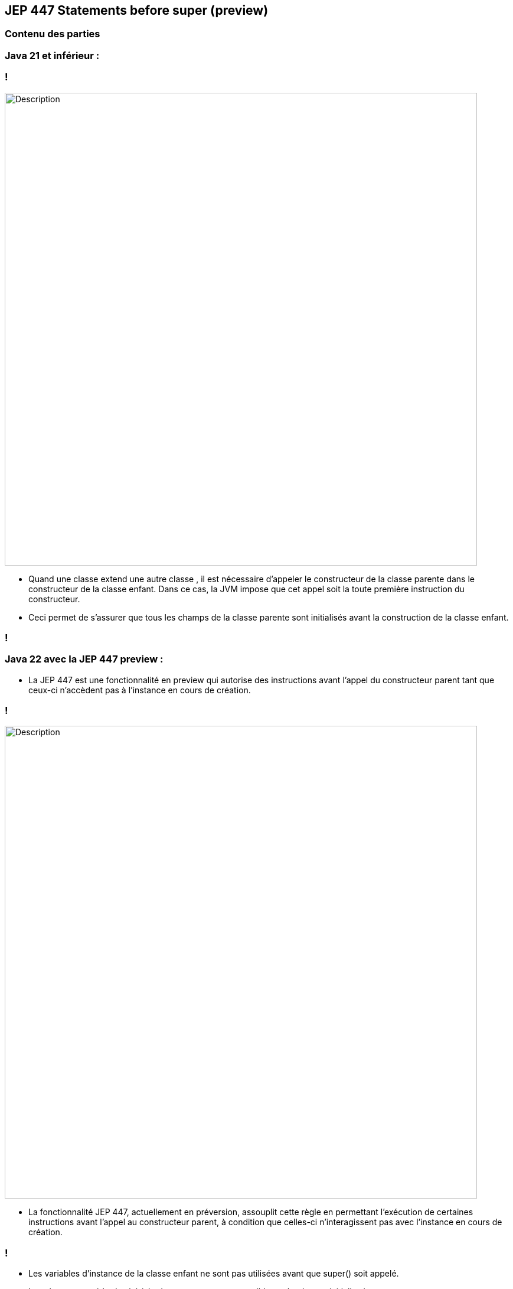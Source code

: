 
== JEP 447 Statements before super (preview)


[%notitle]
=== Contenu des parties

=== Java 21 et inférieur :

=== !

image::images/jep447/jep447_voiture_avant_jep447.png[alt="Description", width=800]

[.notes]
--
* Quand une classe extend une autre classe , il est nécessaire d’appeler le constructeur de la classe parente dans le constructeur
de la classe enfant. Dans ce cas, la JVM impose que cet appel soit la toute première instruction du constructeur.
* Ceci permet de s’assurer que tous les champs de la classe parente sont initialisés avant la construction de la classe enfant.
--
=== !

=== Java 22 avec la JEP 447 preview :

--

[.step]
* La JEP 447 est une fonctionnalité en preview qui autorise des instructions avant l’appel du constructeur parent tant que ceux-ci n’accèdent pas à l’instance en cours de création.

--

=== !
image::images/jep447/jep447_voiture_avec_jep447.png[alt="Description", width=800]
[.notes]
--
* La fonctionnalité JEP 447, actuellement en préversion, assouplit cette règle en permettant l’exécution de certaines
instructions avant l’appel au constructeur parent, à condition que celles-ci n’interagissent pas avec l’instance en cours de création.
--
=== !

[.step]
* Les variables d'instance de la classe enfant ne sont pas utilisées avant que super() soit appelé.
* Les champs et méthodes hérités du parent ne sont accessibles qu'après son initialisation.
* L'introduction de la JEP 447 n'affecte pas les versions antérieures, c'est à dire qu'on peut continuer à mettre notre super() avant des instructions si
* Cela ouvre la  voie à de nouvelles possibilités, telles que la validation des paramètres ou le pré-calcul des arguments, avant d’initialiser la classe parente.
